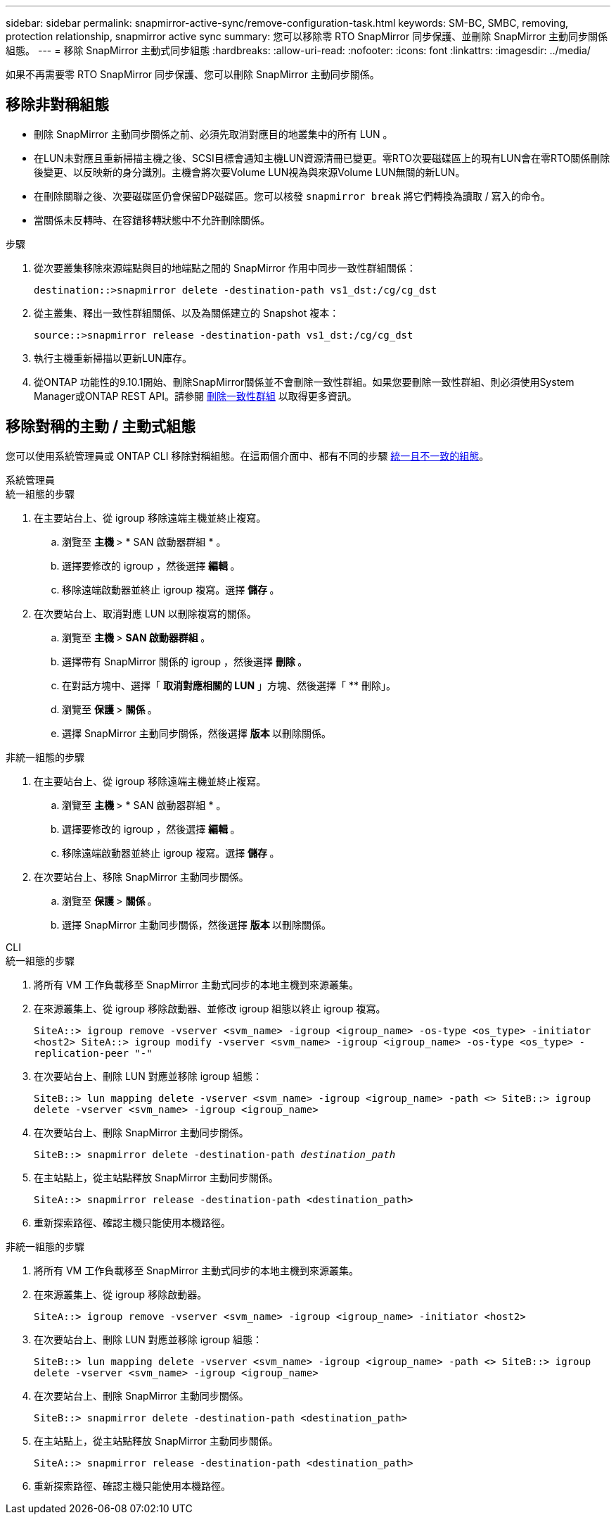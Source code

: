 ---
sidebar: sidebar 
permalink: snapmirror-active-sync/remove-configuration-task.html 
keywords: SM-BC, SMBC, removing, protection relationship, snapmirror active sync 
summary: 您可以移除零 RTO SnapMirror 同步保護、並刪除 SnapMirror 主動同步關係組態。 
---
= 移除 SnapMirror 主動式同步組態
:hardbreaks:
:allow-uri-read: 
:nofooter: 
:icons: font
:linkattrs: 
:imagesdir: ../media/


[role="lead"]
如果不再需要零 RTO SnapMirror 同步保護、您可以刪除 SnapMirror 主動同步關係。



== 移除非對稱組態

* 刪除 SnapMirror 主動同步關係之前、必須先取消對應目的地叢集中的所有 LUN 。
* 在LUN未對應且重新掃描主機之後、SCSI目標會通知主機LUN資源清冊已變更。零RTO次要磁碟區上的現有LUN會在零RTO關係刪除後變更、以反映新的身分識別。主機會將次要Volume LUN視為與來源Volume LUN無關的新LUN。
* 在刪除關聯之後、次要磁碟區仍會保留DP磁碟區。您可以核發 `snapmirror break` 將它們轉換為讀取 / 寫入的命令。
* 當關係未反轉時、在容錯移轉狀態中不允許刪除關係。


.步驟
. 從次要叢集移除來源端點與目的地端點之間的 SnapMirror 作用中同步一致性群組關係：
+
`destination::>snapmirror delete -destination-path vs1_dst:/cg/cg_dst`

. 從主叢集、釋出一致性群組關係、以及為關係建立的 Snapshot 複本：
+
`source::>snapmirror release -destination-path vs1_dst:/cg/cg_dst`

. 執行主機重新掃描以更新LUN庫存。
. 從ONTAP 功能性的9.10.1開始、刪除SnapMirror關係並不會刪除一致性群組。如果您要刪除一致性群組、則必須使用System Manager或ONTAP REST API。請參閱 xref:../consistency-groups/delete-task.adoc[刪除一致性群組] 以取得更多資訊。




== 移除對稱的主動 / 主動式組態

您可以使用系統管理員或 ONTAP CLI 移除對稱組態。在這兩個介面中、都有不同的步驟 xref:index.html#key-concepts[統一且不一致的組態]。

[role="tabbed-block"]
====
.系統管理員
--
.統一組態的步驟
. 在主要站台上、從 igroup 移除遠端主機並終止複寫。
+
.. 瀏覽至 ** 主機 ** > * SAN 啟動器群組 * 。
.. 選擇要修改的 igroup ，然後選擇 ** 編輯 ** 。
.. 移除遠端啟動器並終止 igroup 複寫。選擇 ** 儲存 ** 。


. 在次要站台上、取消對應 LUN 以刪除複寫的關係。
+
.. 瀏覽至 ** 主機 ** > ** SAN 啟動器群組 ** 。
.. 選擇帶有 SnapMirror 關係的 igroup ，然後選擇 ** 刪除 ** 。
.. 在對話方塊中、選擇「 ** 取消對應相關的 LUN** 」方塊、然後選擇「 ** 刪除」。
.. 瀏覽至 ** 保護 ** > ** 關係 ** 。
.. 選擇 SnapMirror 主動同步關係，然後選擇 ** 版本 ** 以刪除關係。




.非統一組態的步驟
. 在主要站台上、從 igroup 移除遠端主機並終止複寫。
+
.. 瀏覽至 ** 主機 ** > * SAN 啟動器群組 * 。
.. 選擇要修改的 igroup ，然後選擇 ** 編輯 ** 。
.. 移除遠端啟動器並終止 igroup 複寫。選擇 ** 儲存 ** 。


. 在次要站台上、移除 SnapMirror 主動同步關係。
+
.. 瀏覽至 ** 保護 ** > ** 關係 ** 。
.. 選擇 SnapMirror 主動同步關係，然後選擇 ** 版本 ** 以刪除關係。




--
.CLI
--
.統一組態的步驟
. 將所有 VM 工作負載移至 SnapMirror 主動式同步的本地主機到來源叢集。
. 在來源叢集上、從 igroup 移除啟動器、並修改 igroup 組態以終止 igroup 複寫。
+
`SiteA::> igroup remove -vserver <svm_name> -igroup <igroup_name> -os-type <os_type> -initiator <host2>
SiteA::> igroup modify -vserver <svm_name> -igroup <igroup_name> -os-type <os_type> -replication-peer "-"`

. 在次要站台上、刪除 LUN 對應並移除 igroup 組態：
+
`SiteB::> lun mapping delete -vserver <svm_name> -igroup <igroup_name> -path <>
SiteB::> igroup delete -vserver <svm_name> -igroup <igroup_name>`

. 在次要站台上、刪除 SnapMirror 主動同步關係。
+
`SiteB::> snapmirror delete -destination-path _destination_path_`

. 在主站點上，從主站點釋放 SnapMirror 主動同步關係。
+
`SiteA::> snapmirror release -destination-path <destination_path>`

. 重新探索路徑、確認主機只能使用本機路徑。


.非統一組態的步驟
. 將所有 VM 工作負載移至 SnapMirror 主動式同步的本地主機到來源叢集。
. 在來源叢集上、從 igroup 移除啟動器。
+
`SiteA::> igroup remove -vserver <svm_name> -igroup <igroup_name> -initiator <host2>`

. 在次要站台上、刪除 LUN 對應並移除 igroup 組態：
+
`SiteB::> lun mapping delete -vserver <svm_name> -igroup <igroup_name> -path <>
SiteB::> igroup delete -vserver <svm_name> -igroup <igroup_name>`

. 在次要站台上、刪除 SnapMirror 主動同步關係。
+
`SiteB::> snapmirror delete -destination-path <destination_path>`

. 在主站點上，從主站點釋放 SnapMirror 主動同步關係。
+
`SiteA::> snapmirror release -destination-path <destination_path>`

. 重新探索路徑、確認主機只能使用本機路徑。


--
====